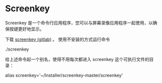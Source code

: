 * Screenkey 

     Screenkey 是一个命令行应用程序，您可以与屏幕录像应用程序一起使用，以确保按键更好地显示。
     
     下载 [[https://gitlab.com/wavexx/screenkey][screenkey (gitlab)]] 。 使用不安装的方式运行命令

     ./screenkey

     给上述命令起一个别名，使得不用每次都进入 screenkey 这个可执行文件的目录：

     alias screenkey='~/Installer/screenkey-master/screenkey'
